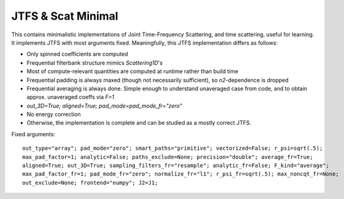 JTFS & Scat Minimal
===================

This contains minimalistic implementations of Joint Time-Frequency Scattering, and time scattering,
useful for learning. It implements JTFS with most arguments fixed. Meaningfully, this JTFS implementation 
differs as follows:

- Only spinned coefficients are computed
- Frequential filterbank structure mimics `Scattering1D`'s
- Most of compute-relevant quantities are computed at runtime rather than build time
- Frequential padding is always maxed (though not necessarily sufficient), so `n2`-dependence is dropped
- Frequential averaging is always done. Simple enough to understand unaveraged case from code, and to obtain approx. unaveraged coeffs via `F=1`
- `out_3D=True; aligned=True; pad_mode=pad_mode_fr="zero"`
- No energy correction
- Otherwise, the implementation is complete and can be studied as a mostly correct JTFS.

Fixed arguments:

:: 

    out_type="array"; pad_mode="zero"; smart_paths="primitive"; vectorized=False; r_psi=sqrt(.5);
    max_pad_factor=1; analytic=False; paths_exclude=None; precision="double"; average_fr=True;
    aligned=True; out_3D=True; sampling_filters_fr="resample"; analytic_fr=False; F_kind="average";
    max_pad_factor_fr=1; pad_mode_fr="zero"; normalize_fr="l1"; r_psi_fr=sqrt(.5); max_noncqt_fr=None;
    out_exclude=None; frontend="numpy"; J2=J1;
